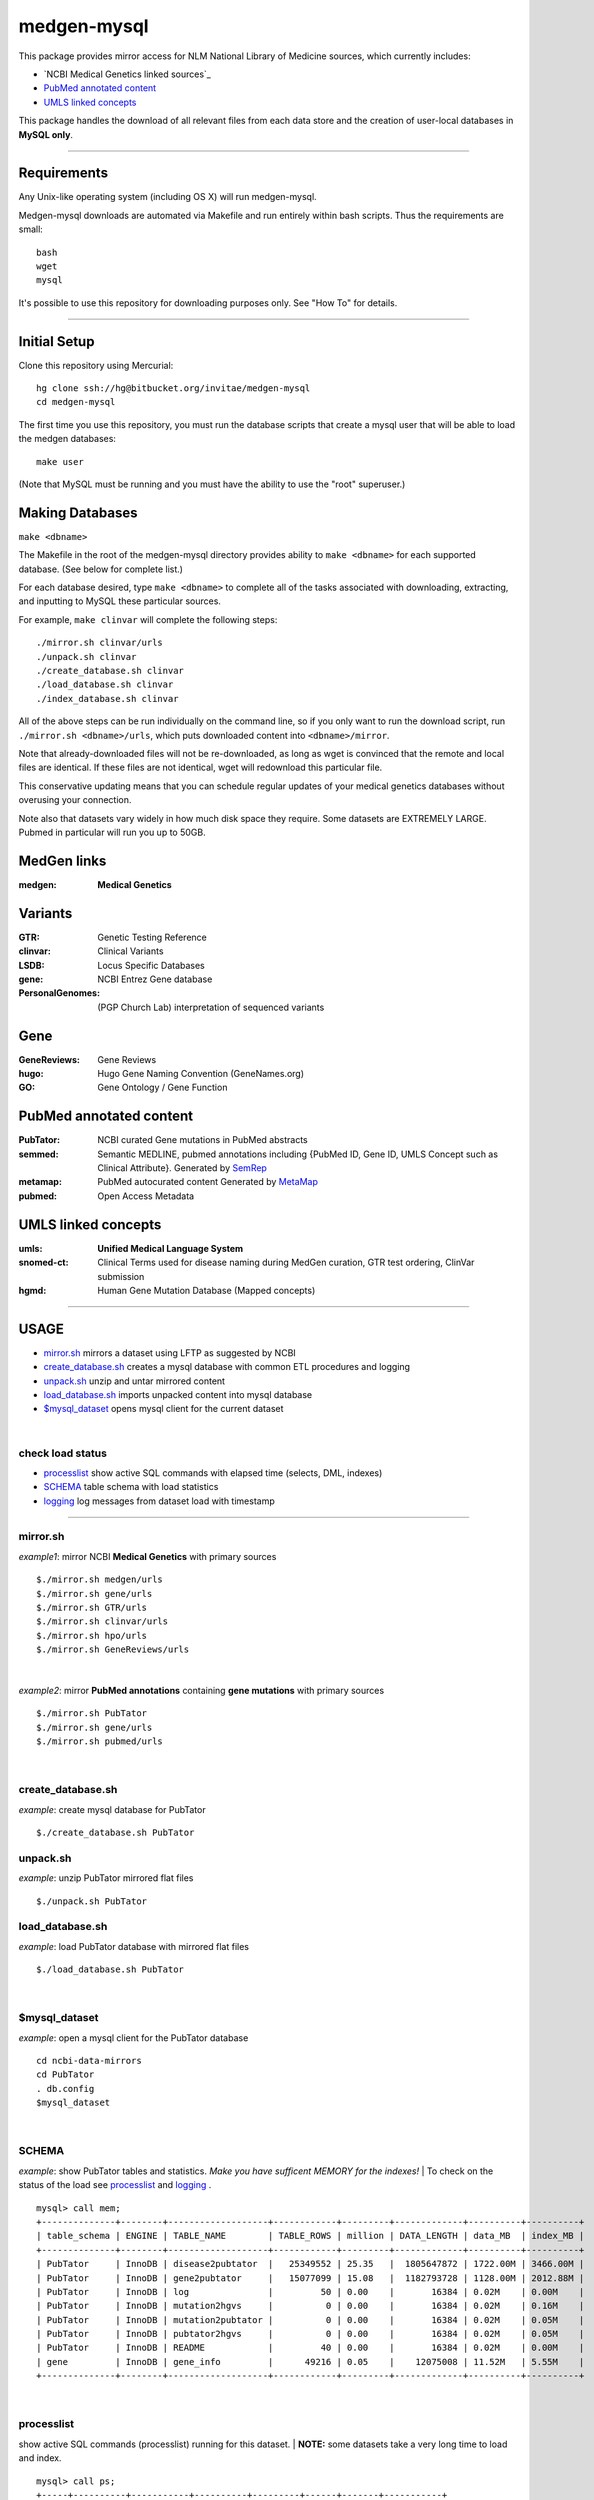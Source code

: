 ============
medgen-mysql
============
This package provides mirror access for NLM National Library of Medicine sources, which currently includes:

- `NCBI Medical Genetics linked sources`_
- `PubMed annotated content`_
- `UMLS linked concepts`_

This package handles the download of all relevant files from each data store and the creation 
of user-local databases in **MySQL only**. 

###########################################################################################

Requirements
============

Any Unix-like operating system (including OS X) will run medgen-mysql.

Medgen-mysql downloads are automated via Makefile and run entirely within bash scripts.
Thus the requirements are small::

  bash
  wget
  mysql

It's possible to use this repository for downloading purposes only. See "How To" for details.

###########################################################################################

Initial Setup
=============

Clone this repository using Mercurial::

  hg clone ssh://hg@bitbucket.org/invitae/medgen-mysql
  cd medgen-mysql

The first time you use this repository, you must run the database scripts that create
a mysql user that will be able to load the medgen databases::

  make user

(Note that MySQL must be running and you must have the ability to use the "root" superuser.)

Making Databases
================

``make <dbname>``

The Makefile in the root of the medgen-mysql directory provides ability to ``make <dbname>``
for each supported database.  (See below for complete list.)

For each database desired, type ``make <dbname>`` to complete all of the tasks associated
with downloading, extracting, and inputting to MySQL these particular sources.

For example, ``make clinvar`` will complete the following steps::

  ./mirror.sh clinvar/urls
  ./unpack.sh clinvar
  ./create_database.sh clinvar
  ./load_database.sh clinvar
  ./index_database.sh clinvar

All of the above steps can be run individually on the command line, so if you only want
to run the download script, run ``./mirror.sh <dbname>/urls``, which puts downloaded content
into ``<dbname>/mirror``.

Note that already-downloaded files will not be re-downloaded, as long as wget is 
convinced that the remote and local files are identical.  If these files are not identical,
wget will redownload this particular file.

This conservative updating means that you can schedule regular updates of your medical
genetics databases without overusing your connection.

Note also that datasets vary widely in how much disk space they require. Some datasets are 
EXTREMELY LARGE.  Pubmed in particular will run you up to 50GB.


MedGen links
=========================================
:medgen:
   **Medical Genetics**

Variants
=========================================
:GTR:
   Genetic Testing Reference

:clinvar:
   Clinical Variants

:LSDB:
   Locus Specific Databases

:gene:
   NCBI Entrez Gene database

:PersonalGenomes:
   (PGP Church Lab) interpretation of sequenced variants


Gene
=========================================

:GeneReviews:
   Gene Reviews

:hugo:
   Hugo Gene Naming Convention (GeneNames.org)

:GO: 
   Gene Ontology / Gene Function 

PubMed annotated content
===========================
:PubTator:
   NCBI curated Gene mutations in PubMed abstracts

:semmed:
   Semantic MEDLINE, pubmed annotations including {PubMed ID, Gene ID, UMLS Concept such as Clinical Attribute}.
   Generated by `SemRep <https://invitae.jira.com/wiki/display/NLP/SemRep>`_

:metamap:
   PubMed autocurated content
   Generated by `MetaMap <https://invitae.jira.com/wiki/display/NLP/MetaMap>`_

:pubmed:
   Open Access Metadata


UMLS linked concepts
====================
:umls:
   **Unified Medical Language System**

:snomed-ct:
   Clinical Terms used for disease naming during MedGen curation, GTR test ordering, ClinVar submission

:hgmd:
   Human Gene Mutation Database (Mapped concepts)


####################################################################################################

USAGE
=======
- `mirror.sh`_ mirrors a dataset using LFTP as suggested by NCBI
- `create_database.sh`_ creates a mysql database with common ETL procedures and logging
- `unpack.sh`_ unzip and untar mirrored content
- `load_database.sh`_ imports unpacked content into mysql database
- `$mysql_dataset`_ opens mysql client for the current dataset

|

check load status
--------------------
- `processlist`_ show active SQL commands with elapsed time (selects, DML, indexes)
- `SCHEMA`_ table schema with load statistics
- `logging`_ log messages from dataset load with timestamp


#####################################################################################################

mirror.sh
---------
*example1*: mirror NCBI **Medical Genetics** with primary sources
::
   $./mirror.sh medgen/urls
   $./mirror.sh gene/urls
   $./mirror.sh GTR/urls
   $./mirror.sh clinvar/urls
   $./mirror.sh hpo/urls
   $./mirror.sh GeneReviews/urls

|

*example2*: mirror **PubMed annotations** containing **gene mutations** with primary sources
::

   $./mirror.sh PubTator
   $./mirror.sh gene/urls
   $./mirror.sh pubmed/urls

|

create_database.sh
-------------------

.. Requires `db.config`_ and `create_tables.sql`_ scripts.

*example*: create mysql database for PubTator
::
   $./create_database.sh PubTator


unpack.sh
-------------------
*example*: unzip PubTator mirrored flat files
::

   $./unpack.sh PubTator

load_database.sh
-------------------
*example*: load PubTator database with mirrored flat files
::

   $./load_database.sh PubTator

|

$mysql_dataset
-------------------
*example*: open a mysql client for the PubTator database
::

   cd ncbi-data-mirrors
   cd PubTator
   . db.config
   $mysql_dataset

|

SCHEMA
--------------
*example*: show PubTator tables and statistics. *Make you have sufficent MEMORY for the indexes!*
|
To check on the status of the load see `processlist`_ and `logging`_ . 
::

   mysql> call mem;
   +--------------+--------+-------------------+------------+---------+-------------+----------+----------+
   | table_schema | ENGINE | TABLE_NAME        | TABLE_ROWS | million | DATA_LENGTH | data_MB  | index_MB |
   +--------------+--------+-------------------+------------+---------+-------------+----------+----------+
   | PubTator     | InnoDB | disease2pubtator  |   25349552 | 25.35   |  1805647872 | 1722.00M | 3466.00M |
   | PubTator     | InnoDB | gene2pubtator     |   15077099 | 15.08   |  1182793728 | 1128.00M | 2012.88M |
   | PubTator     | InnoDB | log               |         50 | 0.00    |       16384 | 0.02M    | 0.00M    |
   | PubTator     | InnoDB | mutation2hgvs     |          0 | 0.00    |       16384 | 0.02M    | 0.16M    |
   | PubTator     | InnoDB | mutation2pubtator |          0 | 0.00    |       16384 | 0.02M    | 0.05M    |
   | PubTator     | InnoDB | pubtator2hgvs     |          0 | 0.00    |       16384 | 0.02M    | 0.05M    |
   | PubTator     | InnoDB | README            |         40 | 0.00    |       16384 | 0.02M    | 0.00M    |
   | gene         | InnoDB | gene_info         |      49216 | 0.05    |    12075008 | 11.52M   | 5.55M    |
   +--------------+--------+-------------------+------------+---------+-------------+----------+----------+

|

processlist
-----------------------
show active SQL commands (processlist) running for this dataset. 
|
**NOTE:** some datasets take a very long time to load and index. 

::

   mysql> call ps;
   +-----+----------+-----------+----------+---------+------+-------+-----------+
   | ID  | USER     | HOST      | DB       | COMMAND | TIME | STATE | INFO      |
   +-----+----------+-----------+----------+---------+------+-------+-----------+
   | 115 | pubtator | localhost | PubTator | Query   |   74 | NULL  |           |
   |                                                                            |
   |   load data local infile 'mirror/gene2pubtator'                            |
   |   into table gene2pubtator                                                 |
   |   fields terminated by '\t' ESCAPED BY ''                                  |
   |   lines terminated by '\n' ignore 1 lines                                  |
   |                                                                            |
   +-----+----------+-----------+----------+---------+------+-------+-----------+


logging
=========
show all log messages for dataset load
::

   mysql> select * from log; 

|

mysql>call etime
------------------
show elapsed time between log entries, *example* time between load_data and "rows loaded #" confirmation. 
::

   mysql> call etime; 
   +-----+---------------------+-------------------+------------------------+---------------------+-------+
   | idx | event_time(start)   | entity_name       | message                | event_time(end)     | etime |
   +-----+---------------------+-------------------+------------------------+---------------------+-------+
   | ... |                     |                   |                        |                     |       |
   |  11 | 2014-05-23 00:12:08 | load_tables       | refresh                | 2014-05-23 00:12:07 |     1 |
   |  12 | 2014-05-23 00:12:08 | mutation2pubtator | load_data              | 2014-05-23 00:12:08 |     0 |
   |  13 | 2014-05-23 00:12:16 | mutation2pubtator | rows loaded 464323     | 2014-05-23 00:12:08 |     8 |
   |  14 | 2014-05-23 00:12:16 | gene2pubtator     | load_data              | 2014-05-23 00:12:16 |     0 |
   |  15 | 2014-05-23 00:30:48 | gene2pubtator     | rows loaded 16035055   | 2014-05-23 00:12:16 |  1112 |
   +-----+---------------------+-------------------+------------------------+---------------------+-------+

|

mysql>call tail
------------------
show recent log entries 
::

   mysql> call tail;
   +---------------------+-------------------+------------------------------------------------------+----------+-----+
   | event_time          | entity_name       | message                                              | DATASET  | idx |
   +---------------------+-------------------+------------------------------------------------------+----------+-----+
   | 2014-05-23 00:12:07 | DATASET           | PubTator                                             | PubTator |   8 |
   | 2014-05-23 00:12:07 | readme            | ftp://ftp.ncbi.nlm.nih.gov/pub/lu/PubTator/readme.txt| PubTator |   9 |
   | 2014-05-23 00:12:07 | PubTator          | load                                                 | PubTator |  10 |
   | 2014-05-23 00:12:08 | load_tables       | refresh                                              | PubTator |  11 |
   | 2014-05-23 00:12:08 | mutation2pubtator | load_data                                            | PubTator |  12 |
   | 2014-05-23 00:12:16 | mutation2pubtator | rows loaded 464323                                   | PubTator |  13 |
   | 2014-05-23 00:12:16 | gene2pubtator     | load_data                                            | PubTator |  14 |
   +---------------------+-------------------+------------------------------------------------------+----------+-----+

|

insert a log message
---------------------
(convenience method) 
::

   mysql> call log(entity_name, message)